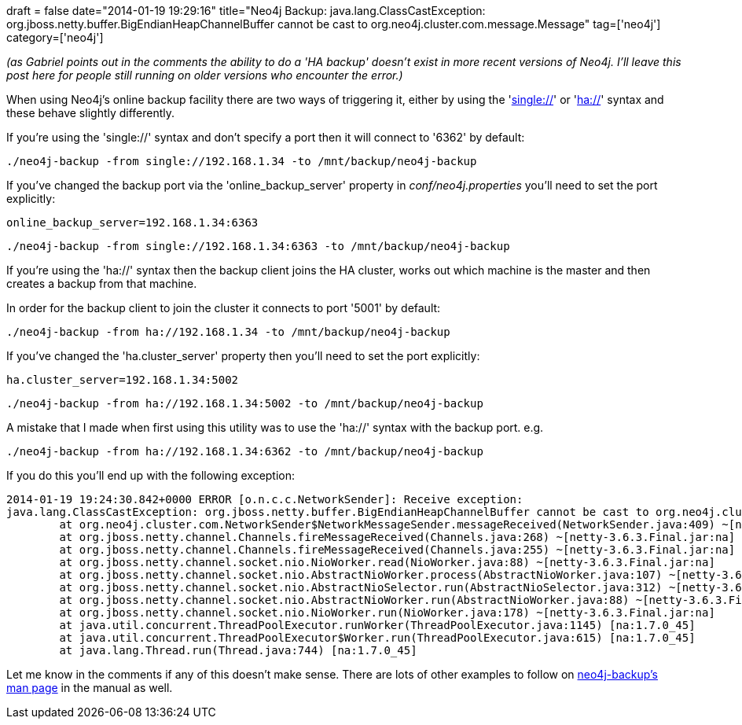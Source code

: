 +++
draft = false
date="2014-01-19 19:29:16"
title="Neo4j Backup: java.lang.ClassCastException: org.jboss.netty.buffer.BigEndianHeapChannelBuffer cannot be cast to org.neo4j.cluster.com.message.Message"
tag=['neo4j']
category=['neo4j']
+++

_(as Gabriel points out in the comments the ability to do a 'HA backup' doesn't exist in more recent versions of Neo4j. I'll leave this post here for people still running on older versions who encounter the error.)_

When using Neo4j's online backup facility there are two ways of triggering it, either by using the 'http://docs.neo4j.org/chunked/milestone/backup-embedded-and-server.html[single://]' or 'http://docs.neo4j.org/chunked/milestone/backup-ha.html[ha://]' syntax and these behave slightly differently.

If you're using the 'single://' syntax and don't specify a port then it will connect to '6362' by default:

[source,bash]
----

./neo4j-backup -from single://192.168.1.34 -to /mnt/backup/neo4j-backup
----

If you've changed the backup port via the 'online_backup_server' property in +++<cite>+++conf/neo4j.properties+++</cite>+++ you'll need to set the port explicitly:

[source,text]
----

online_backup_server=192.168.1.34:6363
----

[source,bash]
----

./neo4j-backup -from single://192.168.1.34:6363 -to /mnt/backup/neo4j-backup
----

If you're using the 'ha://' syntax then the backup client joins the HA cluster, works out which machine is the master and then creates a backup from that machine.

In order for the backup client to join the cluster it connects to port '5001' by default:

[source,bash]
----

./neo4j-backup -from ha://192.168.1.34 -to /mnt/backup/neo4j-backup
----

If you've changed the 'ha.cluster_server' property then you'll need to set the port explicitly:

[source,text]
----

ha.cluster_server=192.168.1.34:5002
----

[source,bash]
----

./neo4j-backup -from ha://192.168.1.34:5002 -to /mnt/backup/neo4j-backup
----

A mistake that I made when first using this utility was to use the 'ha://' syntax with the backup port. e.g.

[source,bash]
----

./neo4j-backup -from ha://192.168.1.34:6362 -to /mnt/backup/neo4j-backup
----

If you do this you'll end up with the following exception:

[source,text]
----

2014-01-19 19:24:30.842+0000 ERROR [o.n.c.c.NetworkSender]: Receive exception:
java.lang.ClassCastException: org.jboss.netty.buffer.BigEndianHeapChannelBuffer cannot be cast to org.neo4j.cluster.com.message.Message
	at org.neo4j.cluster.com.NetworkSender$NetworkMessageSender.messageReceived(NetworkSender.java:409) ~[neo4j-cluster-2.0.0.jar:2.0.0]
	at org.jboss.netty.channel.Channels.fireMessageReceived(Channels.java:268) ~[netty-3.6.3.Final.jar:na]
	at org.jboss.netty.channel.Channels.fireMessageReceived(Channels.java:255) ~[netty-3.6.3.Final.jar:na]
	at org.jboss.netty.channel.socket.nio.NioWorker.read(NioWorker.java:88) ~[netty-3.6.3.Final.jar:na]
	at org.jboss.netty.channel.socket.nio.AbstractNioWorker.process(AbstractNioWorker.java:107) ~[netty-3.6.3.Final.jar:na]
	at org.jboss.netty.channel.socket.nio.AbstractNioSelector.run(AbstractNioSelector.java:312) ~[netty-3.6.3.Final.jar:na]
	at org.jboss.netty.channel.socket.nio.AbstractNioWorker.run(AbstractNioWorker.java:88) ~[netty-3.6.3.Final.jar:na]
	at org.jboss.netty.channel.socket.nio.NioWorker.run(NioWorker.java:178) ~[netty-3.6.3.Final.jar:na]
	at java.util.concurrent.ThreadPoolExecutor.runWorker(ThreadPoolExecutor.java:1145) [na:1.7.0_45]
	at java.util.concurrent.ThreadPoolExecutor$Worker.run(ThreadPoolExecutor.java:615) [na:1.7.0_45]
	at java.lang.Thread.run(Thread.java:744) [na:1.7.0_45]
----

Let me know in the comments if any of this doesn't make sense. There are lots of other examples to follow on http://docs.neo4j.org/chunked/milestone/re04.html[neo4j-backup's man page] in the manual as well.
